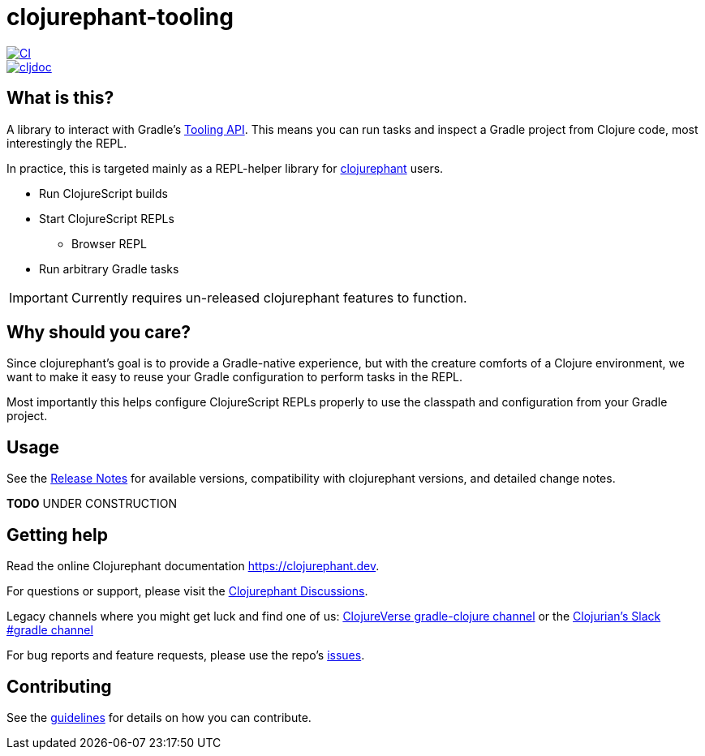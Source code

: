 = clojurephant-tooling

image::https://github.com/clojurephant/clojurephant-tooling/actions/workflows/ci.yaml/badge.svg[CI, link=https://github.com/clojurephant/clojurephant-tooling/actions/workflows/ci.yaml]
image::https://cljdoc.org/badge/dev.clojurephant/clojurephant-tooling[cljdoc, link=https://cljdoc.org/d/dev.clojurephant/clojurephant-tooling/CURRENT]

== What is this?

A library to interact with Gradle's link:https://docs.gradle.org/current/userguide/third_party_integration.html[Tooling API]. This means you can run tasks and inspect a Gradle project from Clojure code, most interestingly the REPL.

In practice, this is targeted mainly as a REPL-helper library for link:https://github.com/clojurephant/clojurephant[clojurephant] users.

* Run ClojureScript builds
* Start ClojureScript REPLs
** Browser REPL
* Run arbitrary Gradle tasks

IMPORTANT: Currently requires un-released clojurephant features to function.

== Why should you care?

Since clojurephant's goal is to provide a Gradle-native experience, but with the creature comforts of a Clojure environment, we want to make it easy to reuse your Gradle configuration to perform tasks in the REPL.

Most importantly this helps configure ClojureScript REPLs properly to use the classpath and configuration from your Gradle project.

== Usage

See the link:https://github.com/clojurephant/clojurephant-tooling/releases[Release Notes] for available versions, compatibility with clojurephant versions, and detailed change notes.

**TODO** UNDER CONSTRUCTION

== Getting help

Read the online Clojurephant documentation link:https://clojurephant.dev[https://clojurephant.dev].

For questions or support, please visit the link:https://github.com/clojurephant/clojurephant/discussions[Clojurephant Discussions].

Legacy channels where you might get luck and find one of us: link:https://clojureverse.org/c/projects/gradle-clojure[ClojureVerse gradle-clojure channel] or the link:http://clojurians.net/[Clojurian's Slack #gradle channel]

For bug reports and feature requests, please use the repo's link:https://github.com/clojurephant/clojurephant-tooling/issues[issues].

== Contributing

See the link:.github/CONTRIBUTING.md[guidelines] for details on how you can contribute.

